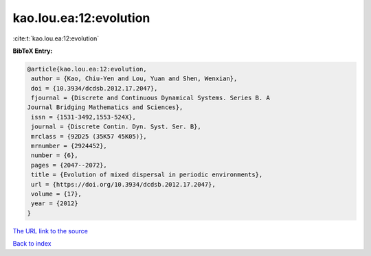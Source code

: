 kao.lou.ea:12:evolution
=======================

:cite:t:`kao.lou.ea:12:evolution`

**BibTeX Entry:**

.. code-block:: bibtex

   @article{kao.lou.ea:12:evolution,
    author = {Kao, Chiu-Yen and Lou, Yuan and Shen, Wenxian},
    doi = {10.3934/dcdsb.2012.17.2047},
    fjournal = {Discrete and Continuous Dynamical Systems. Series B. A
   Journal Bridging Mathematics and Sciences},
    issn = {1531-3492,1553-524X},
    journal = {Discrete Contin. Dyn. Syst. Ser. B},
    mrclass = {92D25 (35K57 45K05)},
    mrnumber = {2924452},
    number = {6},
    pages = {2047--2072},
    title = {Evolution of mixed dispersal in periodic environments},
    url = {https://doi.org/10.3934/dcdsb.2012.17.2047},
    volume = {17},
    year = {2012}
   }

`The URL link to the source <ttps://doi.org/10.3934/dcdsb.2012.17.2047}>`__


`Back to index <../By-Cite-Keys.html>`__
